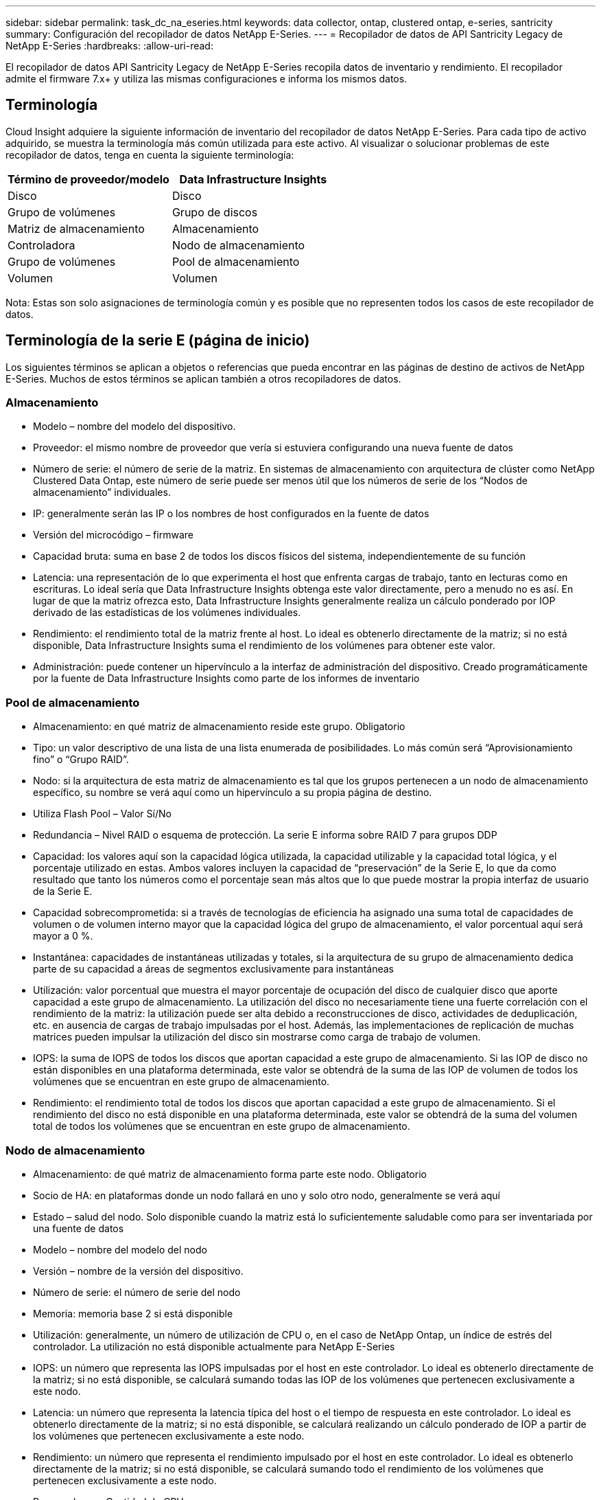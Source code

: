 ---
sidebar: sidebar 
permalink: task_dc_na_eseries.html 
keywords: data collector, ontap, clustered ontap, e-series, santricity 
summary: Configuración del recopilador de datos NetApp E-Series. 
---
= Recopilador de datos de API Santricity Legacy de NetApp E-Series
:hardbreaks:
:allow-uri-read: 


[role="lead"]
El recopilador de datos API Santricity Legacy de NetApp E-Series recopila datos de inventario y rendimiento.  El recopilador admite el firmware 7.x+ y utiliza las mismas configuraciones e informa los mismos datos.



== Terminología

Cloud Insight adquiere la siguiente información de inventario del recopilador de datos NetApp E-Series.  Para cada tipo de activo adquirido, se muestra la terminología más común utilizada para este activo.  Al visualizar o solucionar problemas de este recopilador de datos, tenga en cuenta la siguiente terminología:

[cols="2*"]
|===
| Término de proveedor/modelo | Data Infrastructure Insights 


| Disco | Disco 


| Grupo de volúmenes | Grupo de discos 


| Matriz de almacenamiento | Almacenamiento 


| Controladora | Nodo de almacenamiento 


| Grupo de volúmenes | Pool de almacenamiento 


| Volumen | Volumen 
|===
Nota: Estas son solo asignaciones de terminología común y es posible que no representen todos los casos de este recopilador de datos.



== Terminología de la serie E (página de inicio)

Los siguientes términos se aplican a objetos o referencias que pueda encontrar en las páginas de destino de activos de NetApp E-Series.  Muchos de estos términos se aplican también a otros recopiladores de datos.



=== Almacenamiento

* Modelo – nombre del modelo del dispositivo.
* Proveedor: el mismo nombre de proveedor que vería si estuviera configurando una nueva fuente de datos
* Número de serie: el número de serie de la matriz.  En sistemas de almacenamiento con arquitectura de clúster como NetApp Clustered Data Ontap, este número de serie puede ser menos útil que los números de serie de los “Nodos de almacenamiento” individuales.
* IP: generalmente serán las IP o los nombres de host configurados en la fuente de datos
* Versión del microcódigo – firmware
* Capacidad bruta: suma en base 2 de todos los discos físicos del sistema, independientemente de su función
* Latencia: una representación de lo que experimenta el host que enfrenta cargas de trabajo, tanto en lecturas como en escrituras.  Lo ideal sería que Data Infrastructure Insights obtenga este valor directamente, pero a menudo no es así.  En lugar de que la matriz ofrezca esto, Data Infrastructure Insights generalmente realiza un cálculo ponderado por IOP derivado de las estadísticas de los volúmenes individuales.
* Rendimiento: el rendimiento total de la matriz frente al host.  Lo ideal es obtenerlo directamente de la matriz; si no está disponible, Data Infrastructure Insights suma el rendimiento de los volúmenes para obtener este valor.
* Administración: puede contener un hipervínculo a la interfaz de administración del dispositivo.  Creado programáticamente por la fuente de Data Infrastructure Insights como parte de los informes de inventario  




=== Pool de almacenamiento

* Almacenamiento: en qué matriz de almacenamiento reside este grupo. Obligatorio
* Tipo: un valor descriptivo de una lista de una lista enumerada de posibilidades.  Lo más común será “Aprovisionamiento fino” o “Grupo RAID”.
* Nodo: si la arquitectura de esta matriz de almacenamiento es tal que los grupos pertenecen a un nodo de almacenamiento específico, su nombre se verá aquí como un hipervínculo a su propia página de destino.
* Utiliza Flash Pool – Valor Sí/No
* Redundancia – Nivel RAID o esquema de protección.  La serie E informa sobre RAID 7 para grupos DDP
* Capacidad: los valores aquí son la capacidad lógica utilizada, la capacidad utilizable y la capacidad total lógica, y el porcentaje utilizado en estas.  Ambos valores incluyen la capacidad de “preservación” de la Serie E, lo que da como resultado que tanto los números como el porcentaje sean más altos que lo que puede mostrar la propia interfaz de usuario de la Serie E.
* Capacidad sobrecomprometida: si a través de tecnologías de eficiencia ha asignado una suma total de capacidades de volumen o de volumen interno mayor que la capacidad lógica del grupo de almacenamiento, el valor porcentual aquí será mayor a 0 %.
* Instantánea: capacidades de instantáneas utilizadas y totales, si la arquitectura de su grupo de almacenamiento dedica parte de su capacidad a áreas de segmentos exclusivamente para instantáneas
* Utilización: valor porcentual que muestra el mayor porcentaje de ocupación del disco de cualquier disco que aporte capacidad a este grupo de almacenamiento.  La utilización del disco no necesariamente tiene una fuerte correlación con el rendimiento de la matriz: la utilización puede ser alta debido a reconstrucciones de disco, actividades de deduplicación, etc. en ausencia de cargas de trabajo impulsadas por el host.  Además, las implementaciones de replicación de muchas matrices pueden impulsar la utilización del disco sin mostrarse como carga de trabajo de volumen.
* IOPS: la suma de IOPS de todos los discos que aportan capacidad a este grupo de almacenamiento.  Si las IOP de disco no están disponibles en una plataforma determinada, este valor se obtendrá de la suma de las IOP de volumen de todos los volúmenes que se encuentran en este grupo de almacenamiento.
* Rendimiento: el rendimiento total de todos los discos que aportan capacidad a este grupo de almacenamiento.  Si el rendimiento del disco no está disponible en una plataforma determinada, este valor se obtendrá de la suma del volumen total de todos los volúmenes que se encuentran en este grupo de almacenamiento.




=== Nodo de almacenamiento

* Almacenamiento: de qué matriz de almacenamiento forma parte este nodo. Obligatorio
* Socio de HA: en plataformas donde un nodo fallará en uno y solo otro nodo, generalmente se verá aquí
* Estado – salud del nodo.  Solo disponible cuando la matriz está lo suficientemente saludable como para ser inventariada por una fuente de datos
* Modelo – nombre del modelo del nodo
* Versión – nombre de la versión del dispositivo.
* Número de serie: el número de serie del nodo
* Memoria: memoria base 2 si está disponible
* Utilización: generalmente, un número de utilización de CPU o, en el caso de NetApp Ontap, un índice de estrés del controlador.  La utilización no está disponible actualmente para NetApp E-Series
* IOPS: un número que representa las IOPS impulsadas por el host en este controlador.  Lo ideal es obtenerlo directamente de la matriz; si no está disponible, se calculará sumando todas las IOP de los volúmenes que pertenecen exclusivamente a este nodo.
* Latencia: un número que representa la latencia típica del host o el tiempo de respuesta en este controlador.  Lo ideal es obtenerlo directamente de la matriz; si no está disponible, se calculará realizando un cálculo ponderado de IOP a partir de los volúmenes que pertenecen exclusivamente a este nodo.
* Rendimiento: un número que representa el rendimiento impulsado por el host en este controlador.  Lo ideal es obtenerlo directamente de la matriz; si no está disponible, se calculará sumando todo el rendimiento de los volúmenes que pertenecen exclusivamente a este nodo.
* Procesadores – Cantidad de CPU




== Requisitos

* La dirección IP de cada controlador en la matriz
* Requisito de puerto 2463




== Configuración

[cols="2*"]
|===
| Campo | Descripción 


| Lista separada por comas de direcciones IP del controlador SANtricity de la matriz | Direcciones IP y/o nombres de dominio completos para los controladores de matriz 
|===


== Configuración avanzada

[cols="2*"]
|===
| Campo | Descripción 


| Intervalo de sondeo de inventario (min) | El valor predeterminado es 30 minutos. 


| Intervalo de encuesta de rendimiento de hasta 3600 segundos | El valor predeterminado es 300 segundos 
|===


== Solución de problemas

Información adicional sobre este recopilador de datos se puede encontrar enlink:concept_requesting_support.html["Soporte"] página o en ellink:reference_data_collector_support_matrix.html["Matriz de soporte del recopilador de datos"] .

